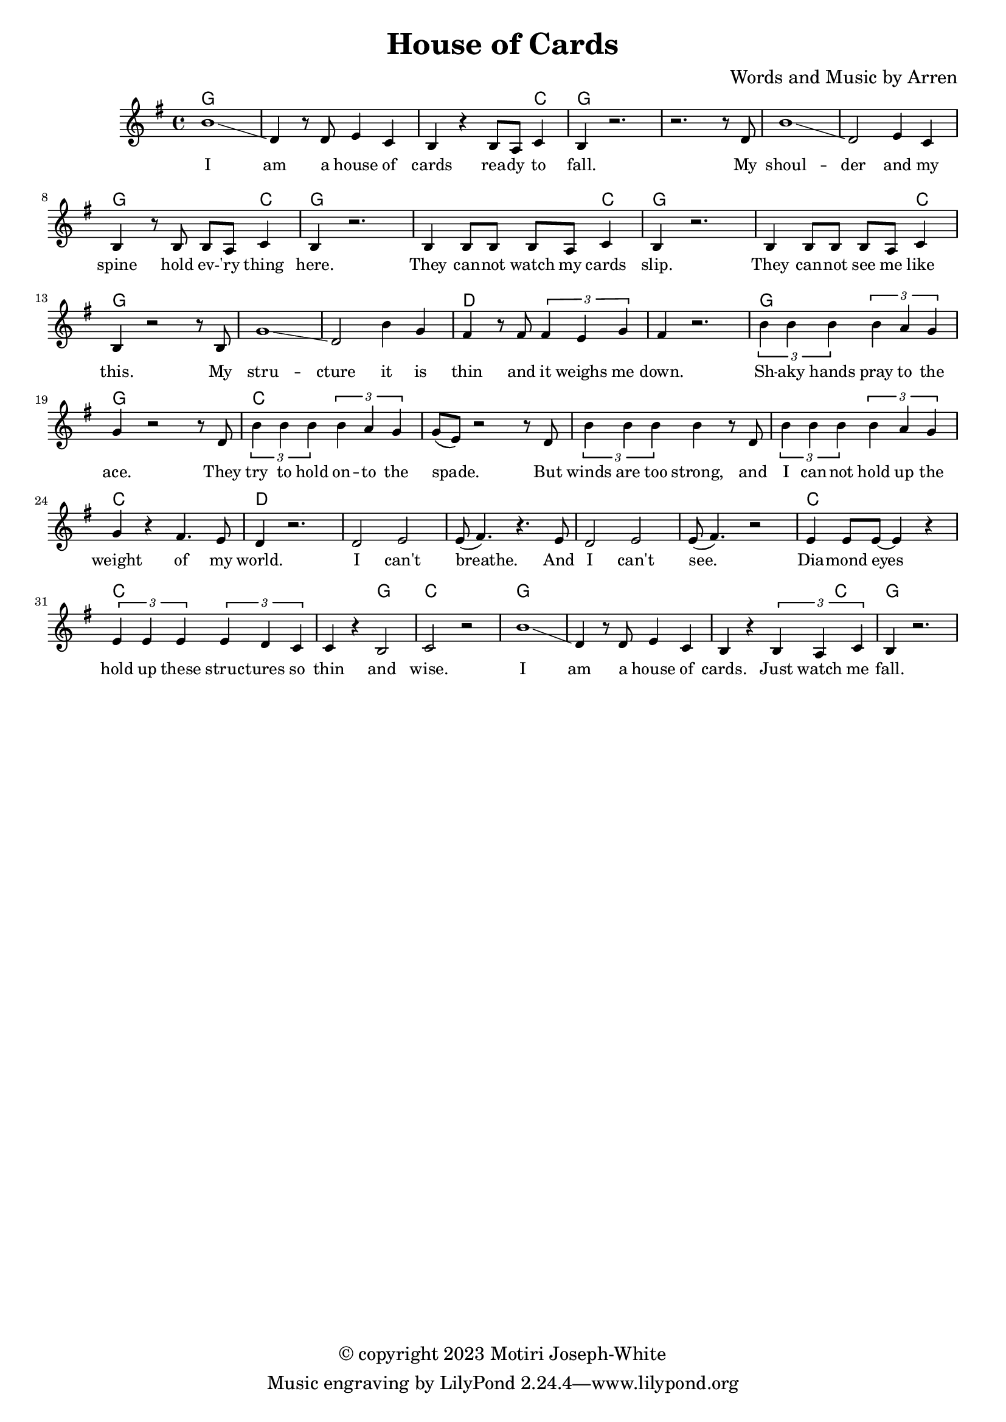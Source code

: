 \version "2.24.2"

\header {
  title = "House of Cards"
  composer = "Words and Music by Arren"
  copyright = "© copyright 2023 Motiri Joseph-White"
}

melody = \relative c'' {
	\clef treble
	\key g \major
	\time 4/4 
	\set Score.voltaSpannerDuration = #(ly:make-moment 4/4)
	\new Voice = "words" {
		b1\glissando | d,4 r8 d e4 c | b r b8 a c4 | b r2. | % I am... fall. 
		r2. r8 d |  
		b'1\glissando | d,2 e4 c | b r8 b b a c4 | b r2. | % shoulder... here. 
		b4 b8 b b a c4 | b r2. | % they... slip. 
		b4 b8 b b a c4 | b r2 r8 b8 | % they... like this.  My
		g'1 \glissando | d2 b'4 g | fis r8 fis \tuplet 3/2 {fis4 e g }| fis r2. | % structure it is thin and it weighs me down.
		
		\tuplet 3/2 {b4 b b} \tuplet 3/2 {b4 a g} | g4 r2 r8 d8 | % Shaky hands pray to the ace. They
		\tuplet 3/2 {b'4 b b} \tuplet 3/2 {b4 a g} | g8( e ) r2 r8 d8 | % try to hold onto the space. But
		\tuplet 3/2 {b'4 b b} b r8 d, | % winds are too strong, and 
		\tuplet 3/2 {b'4 b b} \tuplet 3/2 {b4 a g} | g r fis4. e8 | d4 r2. | % I cannot hold up the weight of my world
		d2 e | e8( fis4.) r4. e8 |   % I can't breathe. And
		d2 e | e8(fis4.) r2 | % I can't see. 
		e4 e8 e~ e4 r4 | % diamond eyes
		\tuplet 3/2 {e4 e e} \tuplet 3/2 {e d c} | c r b2 | c r | % hold up these structures so thin and wise.
		b'1\glissando | d,4 r8 d e4 c | b r \tuplet 3/2 {b a c4} | b r2. | % I am a house of cards. Just watch me fall.
	}
}

text = \lyricmode {
	I am a house of cards
	rea -- dy to fall. My
	shoul -- der and my spine
	hold ev -- 'ry thing here.
	They can -- not watch my cards slip.
	They can -- not see me like this. My
	stru -- cture it is thin and it weighs me down.

	Sh -- aky hands pray to the ace. They
	try to hold on -- to the spade. But
	winds are too strong, and 
	I can -- not hold up the weight of my world.
	I can't breathe. And
	I can't see. 
	Dia -- mond eyes
	hold up these struc -- tures so thin
	and wise.
	I am a house of cards.
	Just watch me fall.

}	

chordnames = \chordmode {
	g1 | g | g2. c4 | g1 | g |
	g1 | g | g2. c4 | g1 |
	g2. c4 | g1 | g2. c4 | g1 |
	g1 | g | d | d | 
	
	g1 | g | c1 | c | c | c | c |
	d | d | d | d | d | c | c | c2 g2 | c1 | 
	g1 | g | g2. c4 | g1| 
}

\score {
  <<
    \new ChordNames {
      \set chordChanges = ##t
      \chordnames
    }
    \new PianoStaff  <<
    \new Staff = "voice" \melody
    \new Lyrics \lyricsto "words" \text
  	>>
  >>
  \layout { 
   #(layout-set-staff-size 16)
   }
}